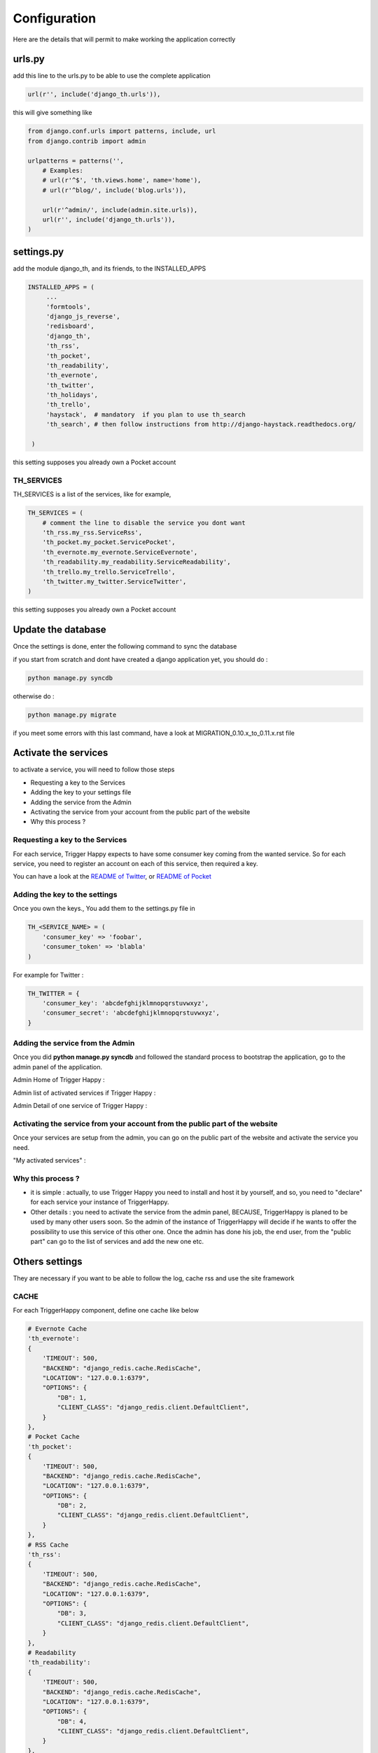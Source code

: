 =============
Configuration
=============

Here are the details that will permit to make working the application correctly

urls.py
-------

add this line to the urls.py to be able to use the complete application 

.. code-block:: python

    url(r'', include('django_th.urls')),

this will give something like 

.. code-block:: python

    from django.conf.urls import patterns, include, url
    from django.contrib import admin

    urlpatterns = patterns('',
        # Examples:
        # url(r'^$', 'th.views.home', name='home'),
        # url(r'^blog/', include('blog.urls')),

        url(r'^admin/', include(admin.site.urls)),
        url(r'', include('django_th.urls')),
    )


settings.py 
-----------

add the module django_th, and its friends, to the INSTALLED_APPS


.. code-block:: python

   INSTALLED_APPS = (
        ...
        'formtools',
        'django_js_reverse',
        'redisboard',
        'django_th',
        'th_rss',
        'th_pocket',
        'th_readability',
        'th_evernote',
        'th_twitter',
        'th_holidays',
        'th_trello',
        'haystack',  # mandatory  if you plan to use th_search
        'th_search', # then follow instructions from http://django-haystack.readthedocs.org/

    )


this setting supposes you already own a Pocket account

TH_SERVICES
~~~~~~~~~~~

TH_SERVICES is a list of the services, like for example,  

.. code-block:: python

    TH_SERVICES = (
        # comment the line to disable the service you dont want
        'th_rss.my_rss.ServiceRss',
        'th_pocket.my_pocket.ServicePocket',
        'th_evernote.my_evernote.ServiceEvernote',
        'th_readability.my_readability.ServiceReadability',
        'th_trello.my_trello.ServiceTrello',        
        'th_twitter.my_twitter.ServiceTwitter',
    )


this setting supposes you already own a Pocket account



Update the database
-------------------

Once the settings is done, enter the following command to sync the database



if you start from scratch and dont have created a django application yet, you should do :


.. code-block:: bash

    python manage.py syncdb


otherwise do :


.. code-block:: bash

    python manage.py migrate


if you meet some errors with this last command, have a look at MIGRATION_0.10.x_to_0.11.x.rst file


Activate the services
---------------------

to activate a service, you will need to follow those steps

* Requesting a key to the Services
* Adding the key to your settings file
* Adding the service from the Admin
* Activating the service from your account from the public part of the website
* Why this process ?


Requesting a key to the Services
~~~~~~~~~~~~~~~~~~~~~~~~~~~~~~~~

For each service, Trigger Happy expects to have some consumer key coming from the wanted service.
So for each service, you need to register an account on each of this service, then required a key. 

You can have a look at the `README of Twitter <https://github.com/foxmask/django-th-twitter/blob/master/README.rst>`_, or `README of Pocket <https://github.com/foxmask/django-th-pocket/blob/master/README.rst>`_

Adding the key to the settings
~~~~~~~~~~~~~~~~~~~~~~~~~~~~~~
Once you own the keys., You add them to the settings.py file in 

.. code-block:: python

    TH_<SERVICE_NAME> = (
        'consumer_key' => 'foobar',
        'consumer_token' => 'blabla'
    )

For example for Twitter :

.. code-block:: python

    TH_TWITTER = {
        'consumer_key': 'abcdefghijklmnopqrstuvwxyz',
        'consumer_secret': 'abcdefghijklmnopqrstuvwxyz',
    }


Adding the service from the Admin
~~~~~~~~~~~~~~~~~~~~~~~~~~~~~~~~~

Once you did **python manage.py syncdb** and followed the standard process to bootstrap the application, go to the admin panel of the application.

Admin Home of Trigger Happy : 

.. image:: http://foxmask.info/public/trigger_happy/admin_home.png


Admin list of activated services if Trigger Happy : 

.. image:: http://foxmask.info/public/trigger_happy/admin_service_list.png


Admin Detail of one service of Trigger Happy : 

.. image:: http://foxmask.info/public/trigger_happy/admin_service_details.png

Activating the service from your account from the public part of the website
~~~~~~~~~~~~~~~~~~~~~~~~~~~~~~~~~~~~~~~~~~~~~~~~~~~~~~~~~~~~~~~~~~~~~~~~~~~~

Once your services are setup from the admin, you can go on the public part of the website and activate the service you need.

"My activated services" :

.. image:: http://foxmask.info/public/trigger_happy/public_services_activated.png

Why this process ? 
~~~~~~~~~~~~~~~~~~

* it is simple : actually, to use Trigger Happy you need to install and host it by yourself, and so, you need to "declare" for each service your instance of TriggerHappy. 
* Other details : you need to activate the service from the admin panel, BECAUSE, TriggerHappy is planed to be used by many other users soon. So the admin of the instance of TriggerHappy will decide if he wants to offer the possibility to use this service of this other one. Once the admin has done his job, the end user, from the "public part" can go to the list of services and add the new one etc.


Others settings
---------------

They are necessary if you want to be able to follow the log, cache rss and use the site framework


CACHE 
~~~~~

For each TriggerHappy component, define one cache like below 

.. code:: python

    # Evernote Cache
    'th_evernote':
    {
        'TIMEOUT': 500,
        "BACKEND": "django_redis.cache.RedisCache",
        "LOCATION": "127.0.0.1:6379",
        "OPTIONS": {
            "DB": 1,
            "CLIENT_CLASS": "django_redis.client.DefaultClient",
        }
    },
    # Pocket Cache
    'th_pocket':
    {
        'TIMEOUT': 500,
        "BACKEND": "django_redis.cache.RedisCache",
        "LOCATION": "127.0.0.1:6379",
        "OPTIONS": {
            "DB": 2,
            "CLIENT_CLASS": "django_redis.client.DefaultClient",
        }
    },
    # RSS Cache
    'th_rss':
    {
        'TIMEOUT': 500,
        "BACKEND": "django_redis.cache.RedisCache",
        "LOCATION": "127.0.0.1:6379",
        "OPTIONS": {
            "DB": 3,
            "CLIENT_CLASS": "django_redis.client.DefaultClient",
        }
    },
    # Readability
    'th_readability':
    {
        'TIMEOUT': 500,
        "BACKEND": "django_redis.cache.RedisCache",
        "LOCATION": "127.0.0.1:6379",
        "OPTIONS": {
            "DB": 4,
            "CLIENT_CLASS": "django_redis.client.DefaultClient",
        }
    },
    # Trello Cache
    'th_trello':
    {
        'TIMEOUT': 500,
        "BACKEND": "django_redis.cache.RedisCache",
        "LOCATION": "127.0.0.1:6379",
        "OPTIONS": {
            "DB": 5,
            "CLIENT_CLASS": "django_redis.client.DefaultClient",
        }
    },
    # Twitter Cache
    'th_twitter':
    {
        'TIMEOUT': 500,
        "BACKEND": "django_redis.cache.RedisCache",
        "LOCATION": "127.0.0.1:6379",
        "OPTIONS": {
            "DB": 6,
            "CLIENT_CLASS": "django_redis.client.DefaultClient",
        }
    },



The Log 
~~~~~~~

in the LOGGING add to loggers

.. code-block:: python

    'handlers': {
        ...
        'file': {
            'level': 'INFO',
            'class': 'logging.handlers.RotatingFileHandler',
            'filename': BASE_DIR + '/trigger_happy.log',
            'maxBytes': 61280,
            'backupCount': 3,
            'formatter': 'verbose',

        },
    }
    'loggers':
    {
        ...
        'django_th.trigger_happy': {
            'handlers': ['console', 'file'],
            'level': 'INFO',
        }
    }



CELERY 
~~~~~~

Celery will handle tasks itself to populate the cache from provider services
and then exploit it to publish the data to the expected consumer services

* From Settings


Define the broker then the scheduler

.. code:: python

    BROKER_URL = 'redis://localhost:6379/0'

    CELERYBEAT_SCHEDULE = {
        'read-data': {
            'task': 'django_th.tasks.read_data',
            'schedule': crontab(minute='27,54'),
        },
        'publish-data': {
            'task': 'django_th.tasks.publish_data',
            'schedule': crontab(minute='59'),
        },
    }


* From SUPERVISORD


.. code:: python

    [program:django_th_worker]
    user = foxmask
    directory=/home/projects/trigger-happy/th
    command=/home/projects/trigger-happy/bin/celery -A django_th worker --autoscale=10,3 -l info
    autostart=true
    autorestart=true
    redirect_stderr=true
    stdout_logfile=/home/projects/trigger-happy/logs/trigger-happy.log
    stderr_logfile=/home/projects/trigger-happy/logs/trigger-happy-err.log

    [program:django_th_beat]
    user = foxmask
    directory=/home/projects/trigger-happy/th
    command=/home/projects/trigger-happy/bin/celery -A django_th beat -l info
    autostart=true
    autorestart=true
    redirect_stderr=true
    stdout_logfile=/home/projects/trigger-happy/logs/trigger-happy.log
    stderr_logfile=/home/projects/trigger-happy/logs/trigger-happy-err.log
